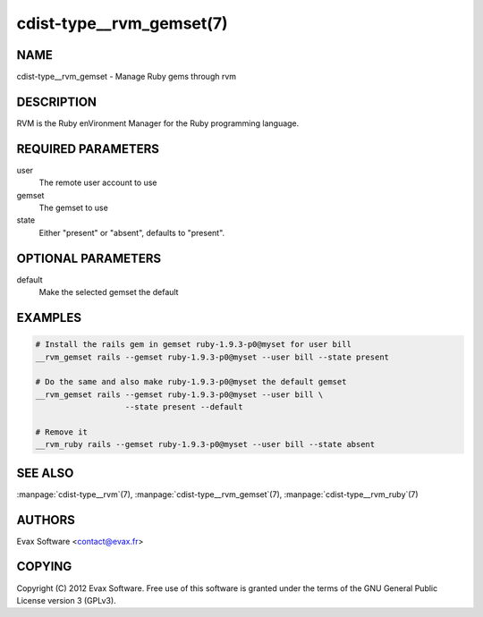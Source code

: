 cdist-type__rvm_gemset(7)
==========================

NAME
----
cdist-type__rvm_gemset - Manage Ruby gems through rvm


DESCRIPTION
-----------
RVM is the Ruby enVironment Manager for the Ruby programming language.


REQUIRED PARAMETERS
-------------------
user
    The remote user account to use
gemset
    The gemset to use
state
    Either "present" or "absent", defaults to "present".

OPTIONAL PARAMETERS
-------------------
default
    Make the selected gemset the default

EXAMPLES
--------

.. code-block:: sh

    # Install the rails gem in gemset ruby-1.9.3-p0@myset for user bill
    __rvm_gemset rails --gemset ruby-1.9.3-p0@myset --user bill --state present

    # Do the same and also make ruby-1.9.3-p0@myset the default gemset
    __rvm_gemset rails --gemset ruby-1.9.3-p0@myset --user bill \
                       --state present --default

    # Remove it
    __rvm_ruby rails --gemset ruby-1.9.3-p0@myset --user bill --state absent


SEE ALSO
--------
:manpage:`cdist-type__rvm`\ (7), :manpage:`cdist-type__rvm_gemset`\ (7),
:manpage:`cdist-type__rvm_ruby`\ (7)


AUTHORS
-------
Evax Software <contact@evax.fr>


COPYING
-------
Copyright \(C) 2012 Evax Software. Free use of this software is granted under
the terms of the GNU General Public License version 3 (GPLv3).
